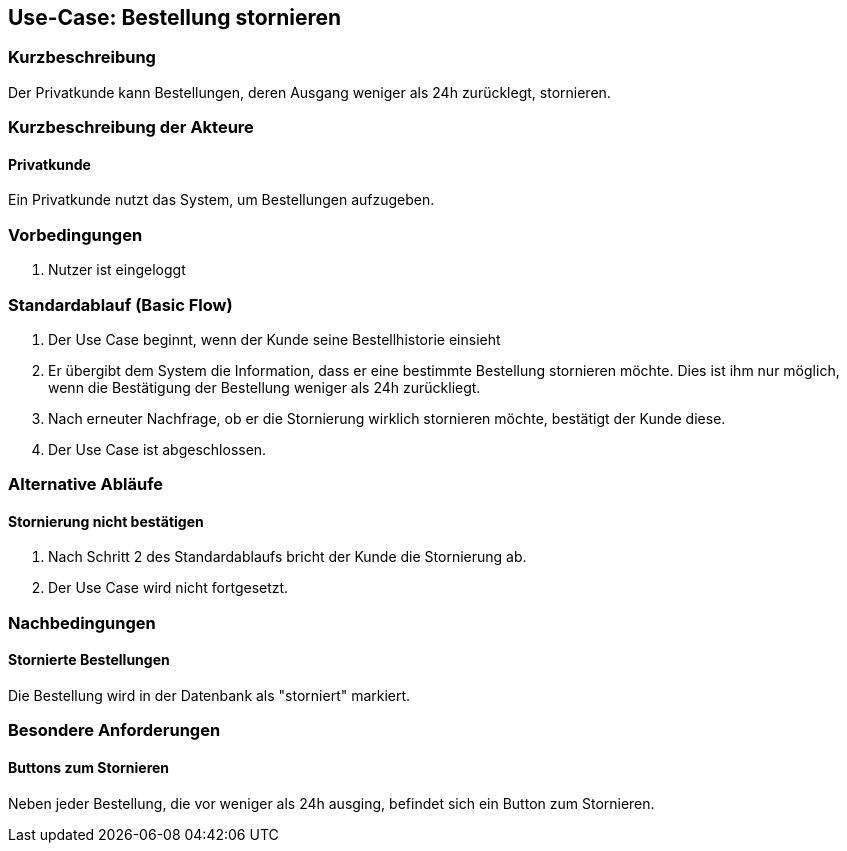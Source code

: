 //Nutzen Sie dieses Template als Grundlage für die Spezifikation *einzelner* Use-Cases. Diese lassen sich dann per Include in das Use-Case Model Dokument einbinden (siehe Beispiel dort).
== Use-Case: Bestellung stornieren
===	Kurzbeschreibung
//<Kurze Beschreibung des Use Case>
Der Privatkunde kann Bestellungen, deren Ausgang weniger als 24h zurücklegt, stornieren.

===	Kurzbeschreibung der Akteure
==== Privatkunde
Ein Privatkunde nutzt das System, um Bestellungen aufzugeben.

=== Vorbedingungen
//Vorbedingungen müssen erfüllt, damit der Use Case beginnen kann, z.B. Benutzer ist angemeldet, Warenkorb ist nicht leer...
. Nutzer ist eingeloggt

=== Standardablauf (Basic Flow)
//Der Standardablauf definiert die Schritte für den Erfolgsfall ("Happy Path")

. Der Use Case beginnt, wenn der Kunde seine Bestellhistorie einsieht
. Er übergibt dem System die Information, dass er eine bestimmte Bestellung stornieren möchte. Dies ist ihm nur möglich, wenn die Bestätigung der Bestellung weniger als 24h zurückliegt.
. Nach erneuter Nachfrage, ob er die Stornierung wirklich stornieren möchte, bestätigt der Kunde diese.
. Der Use Case ist abgeschlossen.

=== Alternative Abläufe
//Nutzen Sie alternative Abläufe für Fehlerfälle, Ausnahmen und Erweiterungen zum Standardablauf
==== Stornierung nicht bestätigen
. Nach Schritt 2 des Standardablaufs bricht der Kunde die Stornierung ab.
. Der Use Case wird nicht fortgesetzt.

===	Nachbedingungen
//Nachbedingungen beschreiben das Ergebnis des Use Case, z.B. einen bestimmten Systemzustand.
==== Stornierte Bestellungen
Die Bestellung wird in der Datenbank als "storniert" markiert.

=== Besondere Anforderungen
//Besondere Anforderungen können sich auf nicht-funktionale Anforderungen wie z.B. einzuhaltende Standards, Qualitätsanforderungen oder Anforderungen an die Benutzeroberfläche beziehen.
==== Buttons zum Stornieren
Neben jeder Bestellung, die vor weniger als 24h ausging, befindet sich ein Button zum Stornieren.
